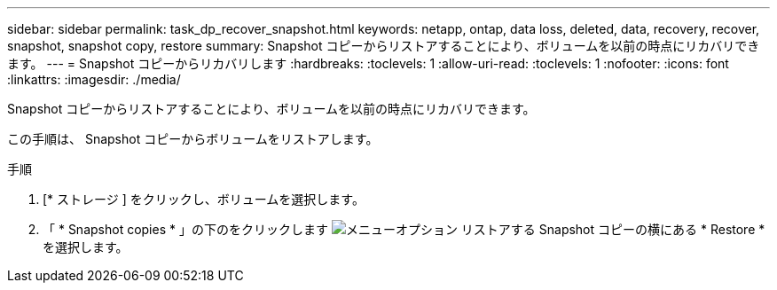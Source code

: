---
sidebar: sidebar 
permalink: task_dp_recover_snapshot.html 
keywords: netapp, ontap, data loss, deleted, data, recovery, recover, snapshot, snapshot copy, restore 
summary: Snapshot コピーからリストアすることにより、ボリュームを以前の時点にリカバリできます。 
---
= Snapshot コピーからリカバリします
:hardbreaks:
:toclevels: 1
:allow-uri-read: 
:toclevels: 1
:nofooter: 
:icons: font
:linkattrs: 
:imagesdir: ./media/


[role="lead"]
Snapshot コピーからリストアすることにより、ボリュームを以前の時点にリカバリできます。

この手順は、 Snapshot コピーからボリュームをリストアします。

.手順
. [* ストレージ ] をクリックし、ボリュームを選択します。
. 「 * Snapshot copies * 」の下のをクリックします image:icon_kabob.gif["メニューオプション"] リストアする Snapshot コピーの横にある * Restore * を選択します。

